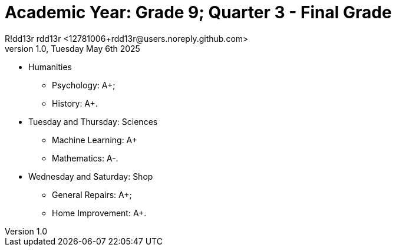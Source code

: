 = Academic Year: Grade 9; Quarter 3 - Final Grade
R!dd13r rdd13r <12781006+rdd13r@users.noreply.github.com>
v1.0, Tuesday May 6th 2025
:description: First Quarter of Mímir Academy homeschooling.
:sectnums:
:sectanchors:
:sectlinks:
:icons: font
:tip-caption: 💡️
:note-caption: ℹ️
:important-caption: ❗
:caution-caption: 🔥
:warning-caption: ⚠️
:toc: preamble
:toclevels: 2
:toc-title: Mímir Academy
:keywords: Mímir Academy 2025 Q3
:imagesdir: ./assets/img
ifdef::env-name[:relfilesuffix: .adoc]

* Humanities
** Psychology: A+;
** History: A+.
* Tuesday and Thursday: Sciences
** Machine Learning: A+
** Mathematics: A-.
* Wednesday and Saturday: Shop
** General Repairs: A+;
** Home Improvement: A+.


